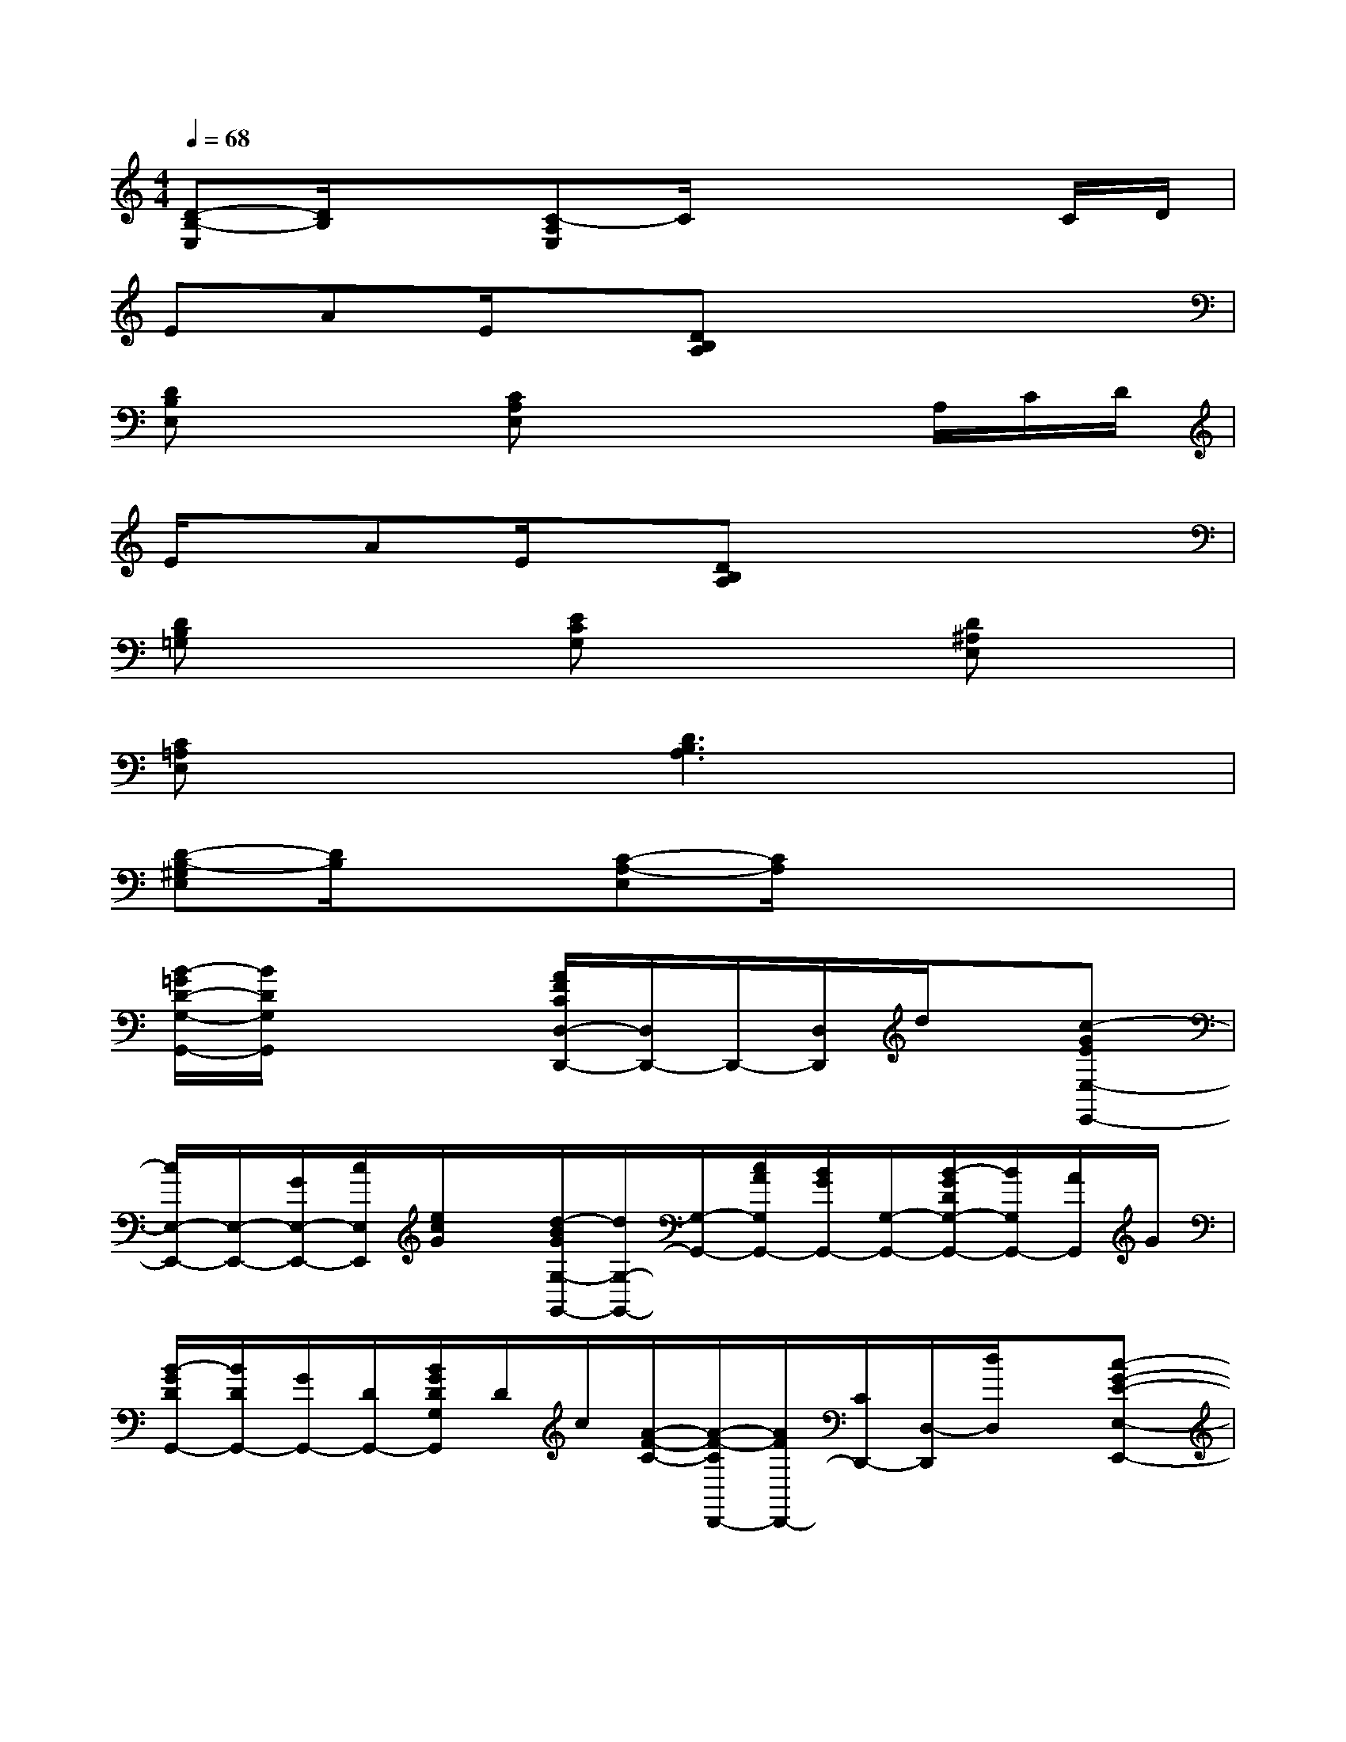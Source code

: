 X:1
T:
M:4/4
L:1/8
Q:1/4=68
K:C%0sharps
V:1
[D-B,-E,][D/2B,/2]x3/2[C-A,E,]C/2x2x/2C/2D/2|
EAE/2x/2[DB,A,]x4|
[DB,E,]x2[CA,E,]x2x/2A,/2C/2D/2|
E/2x/2AE/2x/2[DB,A,]x4|
[DB,=G,]x2[ECG,]x2[D^A,E,]x|
[C=A,E,]x2[D3B,3A,3]x2|
[D-B,-^G,E,][D/2B,/2]x3/2[C-A,-E,][C/2A,/2]x3x/2|
[B/2-=G/2D/2-G,/2-G,,/2-][B/2D/2G,/2G,,/2]x3[A/2F/2C/2D,/2-D,,/2-][D,/2D,,/2-]D,,/2-[D,/2D,,/2]d/2x/2[c-GEE,-E,,-]|
[c/2E,/2-E,,/2-][E,/2-E,,/2-][G/2E,/2-E,,/2-][c/2E,/2E,,/2][e/2c/2G/2]x/2[d/2-B/2G/2G,/2-G,,/2-][d/2G,/2-G,,/2-][G,/2-G,,/2-][c/2A/2G,/2G,,/2-][B/2G/2G,,/2-][G,/2-G,,/2-][B/2-G/2D/2G,/2-G,,/2-][B/2G,/2G,,/2-][A/2G,,/2]G/2|
[B/2-G/2D/2G,,/2-][B/2D/2G,,/2-][G/2G,,/2-][D/2G,,/2-][B/2G/2D/2G,/2G,,/2]D/2c/2[A/2-F/2-C/2-][A/2-F/2-C/2D,,/2-][A/2F/2D,,/2-][C/2D,,/2-][D,/2-D,,/2][d/2D,/2]x/2[c-G-E-E,-E,,-]|
[c/2-G/2-E/2E,/2-E,,/2-][c/2G/2E,/2-E,,/2-][E/2E,/2-E,,/2-][G/2E,/2E,,/2]e/2x/2[dBGG,-G,,-][G,/2-G,,/2-][G/2-G,/2-G,,/2-][B/2G/2G,/2G,,/2-][d/2G,,/2-][g/2d/2B/2G/2G,/2-G,,/2-][G,/2G,,/2-][G/2G,,/2]G,/2|
[B/2G/2D/2G,/2-G,,/2-][D/2G,/2-G,,/2-][G/2G,/2G,,/2-][D/2G,,/2-][B/2G/2D/2G,/2G,,/2]D/2c/2[A/2-F/2-C/2-][A/2-F/2-C/2D,/2-D,,/2-][A/2F/2D,/2D,,/2-][C/2D,,/2-][D,/2D,,/2]d/2x/2[c-G-E-E,-E,,-]|
[c/2-G/2-E/2E,/2-E,,/2-][c/2G/2E,/2-E,,/2-][E/2E,/2E,,/2-][G/2E,,/2][e/2E,/2]x/2[dBGDG,-G,,-][G,/2-G,,/2-][D/2G,/2-G,,/2-][c/2A/2D/2G,/2G,,/2-][B/2G/2D/2G,,/2-][G,/2-G,,/2-][A/2D/2G,/2G,,/2-][G/2G,,/2]D/2|
[B/2G/2D/2G,,/2-]G,,/2-[G/2D/2G,,/2-][A/2D/2G,,/2-][B/2G/2D/2G,/2-G,,/2-][A/2-D/2G,/2G,,/2]A/2G/2[A/2F/2C/2-D,/2-D,,/2-][G/2C/2D,/2-D,,/2-][F/2-D,/2D,,/2-][F/2D,,/2-][D,D,,-][C/2D,,/2]D,/2|
[c3/2-A3/2-E3/2-E,3/2E,,3/2-][c/2-A/2-E/2E,,/2-][c/2A/2E,/2-E,,/2-][E/2-E,/2-E,,/2-][A/2E/2E,/2E,,/2]c/2[B-^GDE,-E,,-][B/2D/2E,/2E,,/2-][A/2-E,,/2-][A/2E,/2-E,,/2][D/2E,/2]^G/2x/2|
[A3-E3-C3-A,3-A,,3-][A/2-E/2-C/2-A,/2A,,/2-][A/2-E/2-C/2-A,,/2-][AECA,A,,-][C/2A,,/2-][E/2A,,/2-][A/2-E/2-C/2A,/2A,,/2-][A/2E/2A,,/2]C/2x/2